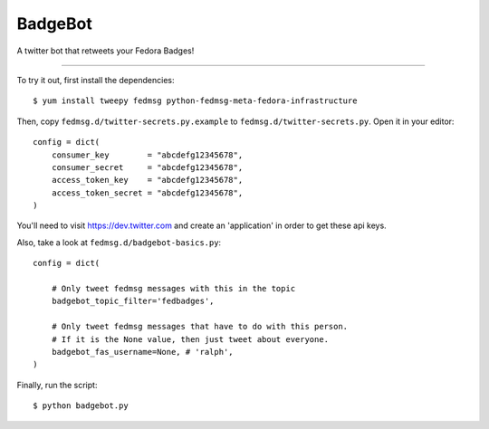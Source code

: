 BadgeBot
--------

A twitter bot that retweets your Fedora Badges!

----

To try it out, first install the dependencies::

    $ yum install tweepy fedmsg python-fedmsg-meta-fedora-infrastructure

Then, copy ``fedmsg.d/twitter-secrets.py.example`` to
``fedmsg.d/twitter-secrets.py``.  Open it in your editor::

    config = dict(
        consumer_key        = "abcdefg12345678",
        consumer_secret     = "abcdefg12345678",
        access_token_key    = "abcdefg12345678",
        access_token_secret = "abcdefg12345678",
    )

You'll need to visit https://dev.twitter.com and create an 'application' in
order to get these api keys.

Also, take a look at ``fedmsg.d/badgebot-basics.py``::

    config = dict(

        # Only tweet fedmsg messages with this in the topic
        badgebot_topic_filter='fedbadges',

        # Only tweet fedmsg messages that have to do with this person.
        # If it is the None value, then just tweet about everyone.
        badgebot_fas_username=None, # 'ralph',
    )

Finally, run the script::

    $ python badgebot.py
